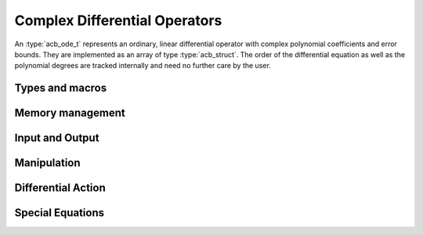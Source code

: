 .. _acb-ode:

Complex Differential Operators
======================================================================

An :type:`acb_ode_t` represents an ordinary, linear differential operator with complex polynomial coefficients and error bounds.
They are implemented as an array of type :type:`acb_struct`.
The order of the differential equation as well as the polynomial degrees are tracked internally and need no further care by the user.

Types and macros
----------------------------------------------------------------------

.. type:: acb_ode_struct

.. type:: acb_ode_t

	This data structure represents a differential operator, whose coefficients are complex-valued polynomials.
	The coefficients of these polynomials should not be indexed directly.
	Instead, use the macros below.

	An `acb_ode_t` is defined as an array of type `acb_ode_struct` of length 1, so it can be passed by reference.

.. macro:: acb_ode_poly (ODE, i)

	A macro returning a pointer to the coefficient belonging to the *i-th* derivative. It is of type `acb_ptr`.
	It is of type `acb_ptr`.

.. macro:: acb_ode_coeff (ODE, i ,j)

	A macro returning a pointer to the *j-th* coefficient of the *i-th* polynomial. This macro is identical to *acb_ode_poly(ODE,i)->(j)*.
	It is of type `acb`.

.. macro:: order (ODE)

	Returns the order of the differential operator, which is one less than the number of defining polynomials.
	That means, there are :math:`order(ODE) + 1` polnomials.

.. macro:: degree (ODE)

	Returns the maximum degree amongst the defining polynomials. This is computed through *acb_poly_degree* and therefore the same restrictions apply in the case of inexact polynomials.

Memory management
----------------------------------------------------------------------

.. function:: void acb_ode_init_blank (acb_ode_t ODE, slong degree, slong order)

	Initializes the variable *ODE* to have space for :math:`order+1` polynomials of length no more than :math:`degree+1`.

.. function:: void acb_ode_init (acb_ode_t ODE, acb_poly_t polys, slong order)

	Initializes the variable *ODE* to contain *polys*.

.. function:: void acb_ode_clear (acb_ode_t ODE)

	Clears the memory allocated by a previous call to `acb_ode_init`.

	.. important::
		Because Arb caches certain values internally, it is recommended to call *flint_cleanup()* at the end of your main program.
		This will clear Arb's cache and lead to a clean output when using *Valgrind*.

Input and Output
----------------------------------------------------------------------

.. function:: void acb_ode_dump (acb_ode_t ODE, char* file)

	Dumps the data stored in the `acb_ode_struct` into *file*. If *file* is *NULL*, the output will be written to *stdout*.

Manipulation
----------------------------------------------------------------------

.. function:: void acb_ode_set (acb_ode_t dest, acb_ode_t src)

	Copies data from *src* to *dest*. The variable *dest* must be initialized by a previous call to `acb_ode_init`, but it need not be of the same size as *src* (in which case it is reallocated).

	.. note::
		`acb_ode_set` creates a deep copy of *src* and is therefore rather slow!

.. function:: slong acb_ode_reduce (acb_ode_t ODE)

	Divides the differential operator defined by *ODE* by the largest common factor of :math:`z^n`, that is shared by all coefficients. Returns the exponent *n*.

.. function:: slong acb_ode_valuation (acb_ode_t ODE)

	Finds the maximum integer *v*, such that :math:`P_{ij} = 0` for all :math:`0 \leq j \leq i-v`, where :math:`P_{ij}` are the coefficients of the defining polynomials of *ODE*.

.. function:: void acb_ode_shift (acb_ode_t ODE_out, acb_ode_t ODE_in, acb_t a, slong bits)

	Transforms the origin of *ODE_in* to *a* and stores the result in ODE_out.
	Both *ODE_in* and *ODE_out* must be initialized.
	Aliasing is permitted.

Differential Action
----------------------------------------------------------------------

.. function:: void acb_ode_apply (acb_poly_t out, acb_ode_t ODE, acb_poly_t in, slong prec)

	Apply the differential operator defined by *ODE* to the polynomial *in*, and store the result in *out*.

.. function:: int acb_ode_solves (acb_ode_t ODE, acb_poly_t res, slong deg, slong prec)

	Test if the polynomial *res* solves the differential equation defined by *ODE* up to degree *deg*.

Special Equations
----------------------------------------------------------------------

.. function:: void acb_ode_legendre (acb_ode_t ODE, ulong n)

	Initializes *ODE* to Legendre's equation parametrized by a natural number *n*. Because their solutions are polynomial (provided the correct initial values), this is a good starting point for working with Cascade. Legendre's equation is given by:

	.. math::
		(1-x^2)y'' - 2xy' + n(n+1)y = 0.

.. function:: void acb_ode_bessel (acb_ode_t ODE, acb_t nu, slong bits)

	Initializes *ODE* to Bessel's equation parametrized by a complex number *nu* with a precision of *bits*.  Bessel's equation is given by:

	.. math::
		x^2y'' + xy' + (x^2 - \nu^2)y = 0.

.. function:: void acb_ode_hypgeom (acb_ode_t ODE, acb_t a, acb_t b, acb_t c, slong bits)

	Initializes *ODE* to Euler's hypergeometric equation. Euler's equation is given by:

	.. math::
		z(1-z)y'' + (c - (a + b + 1)z)y' - aby = 0.
